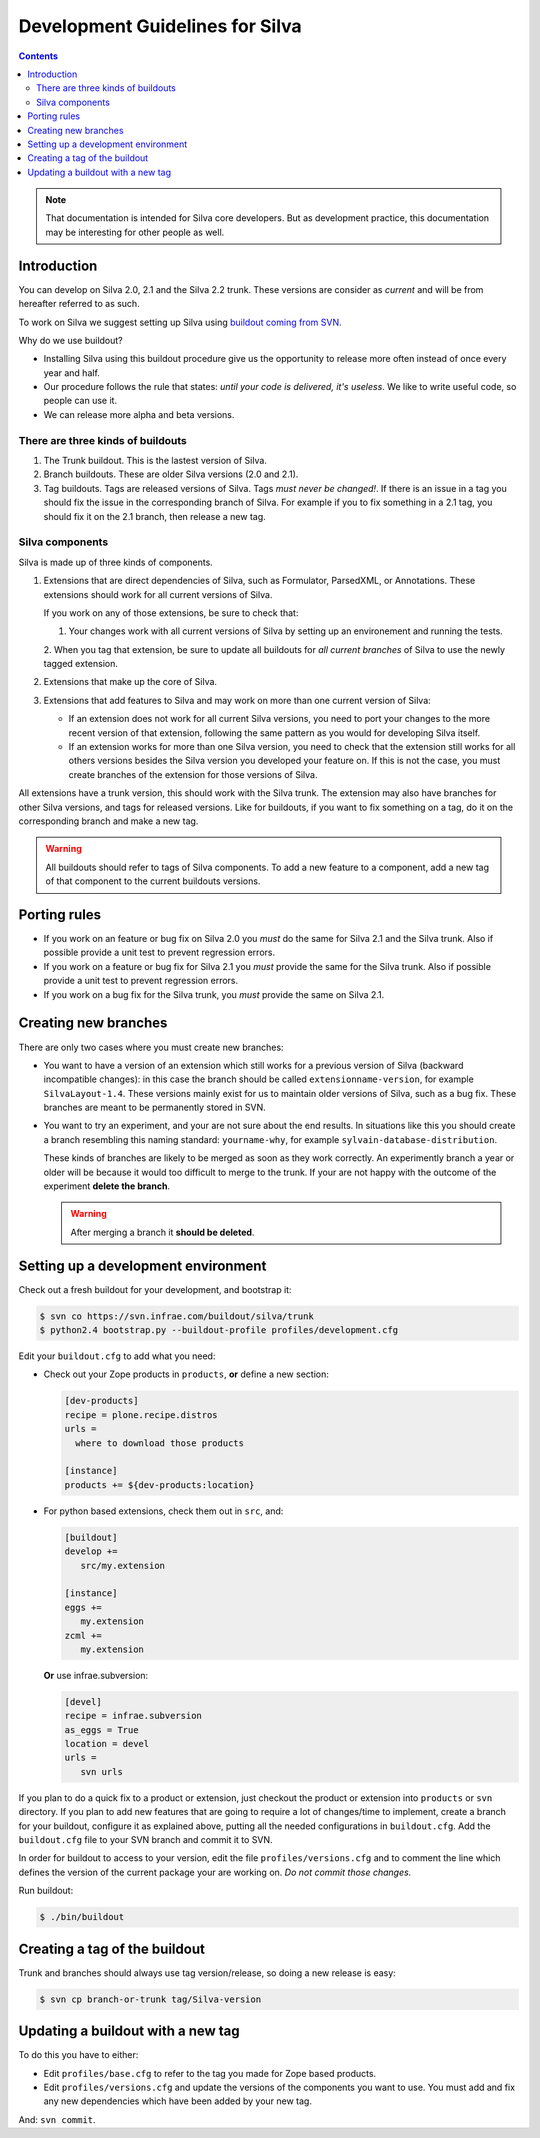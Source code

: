 Development Guidelines for Silva
********************************

.. contents::

.. note:: That documentation is intended for Silva core
   developers. But as development practice, this documentation may be
   interesting for other people as well.

Introduction
============

You can develop on Silva 2.0, 2.1 and the Silva 2.2 trunk. These
versions are consider as *current* and will be from hereafter referred
to as such.

To work on Silva we suggest setting up Silva using `buildout coming
from SVN <https://svn.infrae.com/buildout/silva/>`_.

Why do we use buildout?

- Installing Silva using this buildout procedure give us the
  opportunity to release more often instead of once every year and
  half.

- Our procedure follows the rule that states: *until your code is
  delivered, it's useless*. We like to write useful code, so people
  can use it.

- We can release more alpha and beta versions.

There are three kinds of buildouts
----------------------------------

1. The Trunk buildout. This is the lastest version of Silva.

2. Branch buildouts. These are older Silva versions (2.0 and 2.1).

3. Tag buildouts. Tags are released versions of Silva. Tags *must
   never be changed!*. If there is an issue in a tag you should fix
   the issue in the corresponding branch of Silva. For example if you
   to fix something in a 2.1 tag, you should fix it on the 2.1 branch,
   then release a new tag.

Silva components
----------------

Silva is made up of three kinds of components.

1. Extensions that are direct dependencies of Silva, such as
   Formulator, ParsedXML, or Annotations. These extensions should work
   for all current versions of Silva.

   If you work on any of those extensions, be sure to check that:

   1. Your changes work with all current versions of Silva by
      setting up an environement and running the tests.

   2. When you tag that extension, be sure to update all buildouts for
   *all current branches* of Silva to use the newly tagged extension.

2. Extensions that make up the core of Silva.

3. Extensions that add features to Silva and may work on more than one
   current version of Silva:

   - If an extension does not work for all current Silva versions, you
     need to port your changes to the more recent version of that
     extension, following the same pattern as you would for developing
     Silva itself.

   - If an extension works for more than one Silva version, you need
     to check that the extension still works for all others versions
     besides the Silva version you developed your feature on. If this
     is not the case, you must create branches of the extension for
     those versions of Silva.

All extensions have a trunk version, this should work with the Silva
trunk. The extension may also have branches for other Silva versions,
and tags for released versions. Like for buildouts, if you want to fix
something on a tag, do it on the corresponding branch and make a new
tag.

.. warning::

   All buildouts should refer to tags of Silva components. To add a
   new feature to a component, add a new tag of that component to the
   current buildouts versions.

Porting rules
=============

- If you work on an feature or bug fix on Silva 2.0 you *must* do the
  same for Silva 2.1 and the Silva trunk. Also if possible provide a
  unit test to prevent regression errors.

- If you work on a feature or bug fix for Silva 2.1 you *must* provide
  the same for the Silva trunk. Also if possible provide a unit test
  to prevent regression errors.

- If you work on a bug fix for the Silva trunk, you *must* provide the
  same on Silva 2.1.

Creating new branches
=====================

There are only two cases where you must create new branches:

- You want to have a version of an extension which still works for a
  previous version of Silva (backward incompatible changes): in this
  case the branch should be called ``extensionname-version``, for
  example ``SilvaLayout-1.4``. These versions mainly exist for us to
  maintain older versions of Silva, such as a bug fix. These branches
  are meant to be permanently stored in SVN.

- You want to try an experiment, and your are not sure about the end
  results. In situations like this you should create a branch
  resembling this naming standard: ``yourname-why``, for example
  ``sylvain-database-distribution``.

  These kinds of branches are likely to be merged as soon as they work
  correctly. An experimently branch a year or older will be because it
  would too difficult to merge to the trunk. If your are not happy
  with the outcome of the experiment **delete the branch**.

  .. warning::

     After merging a branch it **should be deleted**.

.. _setup-dev-env:

Setting up a development environment
====================================

Check out a fresh buildout for your development, and bootstrap it:

.. code-block:: sh

   $ svn co https://svn.infrae.com/buildout/silva/trunk
   $ python2.4 bootstrap.py --buildout-profile profiles/development.cfg

Edit your ``buildout.cfg`` to add what you need:

- Check out your Zope products in ``products``, **or** define a new
  section:

  .. code-block:: buildout

    [dev-products]
    recipe = plone.recipe.distros
    urls =
      where to download those products

    [instance]
    products += ${dev-products:location}

- For python based extensions, check them out in ``src``, and:

  .. code-block:: buildout

     [buildout]
     develop +=
        src/my.extension

     [instance]
     eggs +=
        my.extension
     zcml +=
        my.extension

  **Or** use infrae.subversion:

  .. code-block:: buildout

     [devel]
     recipe = infrae.subversion
     as_eggs = True
     location = devel
     urls =
        svn urls

If you plan to do a quick fix to a product or extension, just checkout
the product or extension into ``products`` or ``svn`` directory. If
you plan to add new features that are going to require a lot of
changes/time to implement, create a branch for your buildout,
configure it as explained above, putting all the needed configurations
in ``buildout.cfg``. Add the ``buildout.cfg`` file to your SVN branch
and commit it to SVN.

In order for buildout to access to your version, edit the file
``profiles/versions.cfg`` and to comment the line which defines the
version of the current package your are working on. *Do not commit
those changes.*

Run buildout:

.. code-block:: sh

   $ ./bin/buildout


Creating a tag of the buildout
==============================

Trunk and branches should always use tag version/release, so doing a
new release is easy:

.. code-block:: sh

   $ svn cp branch-or-trunk tag/Silva-version


Updating a buildout with a new tag
==================================

To do this you have to either:

- Edit ``profiles/base.cfg`` to refer to the tag you made for Zope
  based products.

- Edit ``profiles/versions.cfg`` and update the versions of the
  components you want to use. You must add and fix any new
  dependencies which have been added by your new tag.

And: ``svn commit``.

